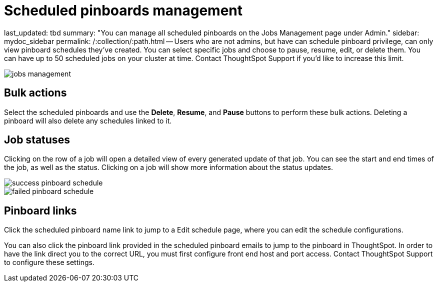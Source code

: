 = Scheduled pinboards management

last_updated: tbd summary: "You can manage all scheduled pinboards on the Jobs Management page under Admin." sidebar: mydoc_sidebar permalink: /:collection/:path.html -- Users who are not admins, but have can schedule pinboard privilege, can only view pinboard schedules they've created.
You can select specific jobs and choose to pause, resume, edit, or delete them.
You can have up to 50 scheduled jobs on your cluster at time.
Contact ThoughtSpot Support if you'd like to increase this limit.

image::{{ site.baseurl }}/images/jobs_management.png[]

== Bulk actions

Select the scheduled pinboards and use the *Delete*, *Resume*, and *Pause* buttons to perform these bulk actions.
Deleting a pinboard will also delete any schedules linked to it.

== Job statuses

Clicking on the row of a job will open a detailed view of every generated update of that job.
You can see the start and end times of the job, as well as the status.
Clicking on a job will show more information about the status updates.

image::{{ site.baseurl }}/images/success_pinboard_schedule.png[]

image::{{ site.baseurl }}/images/failed_pinboard_schedule.png[]

== Pinboard links

Click the scheduled pinboard name link to jump to a Edit schedule page, where you can edit the schedule configurations.

You can also click the pinboard link provided in the scheduled pinboard emails to jump to the pinboard in ThoughtSpot.
In order to have the link direct you to the correct URL, you must first configure front end host and port access.
Contact ThoughtSpot Support to configure these settings.
